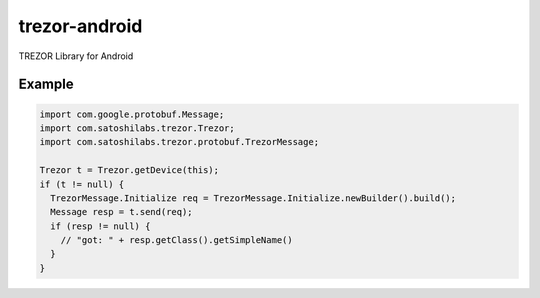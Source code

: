 trezor-android
==============

TREZOR Library for Android

Example
-------

.. code:: java

  import com.google.protobuf.Message;
  import com.satoshilabs.trezor.Trezor;
  import com.satoshilabs.trezor.protobuf.TrezorMessage;

  Trezor t = Trezor.getDevice(this);
  if (t != null) {
    TrezorMessage.Initialize req = TrezorMessage.Initialize.newBuilder().build();
    Message resp = t.send(req);
    if (resp != null) {
      // "got: " + resp.getClass().getSimpleName()
    }
  }
